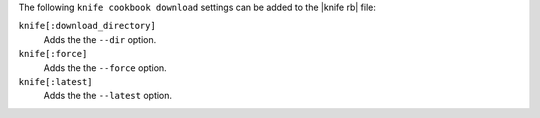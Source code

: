 .. The contents of this file may be included in multiple topics (using the includes directive).
.. The contents of this file should be modified in a way that preserves its ability to appear in multiple topics.


The following ``knife cookbook download`` settings can be added to the |knife rb| file:

``knife[:download_directory]``
   Adds the the ``--dir`` option.

``knife[:force]``
   Adds the the ``--force`` option.

``knife[:latest]``
   Adds the the ``--latest`` option.
